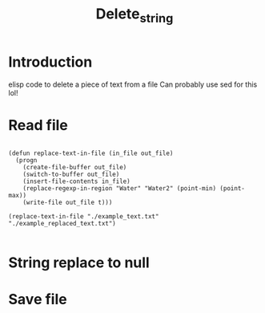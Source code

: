 #+title: Delete_string
#+auto_tangle: t

* Introduction
elisp code to delete a piece of text from a file
Can probably use sed for this lol!
* Read file
#+begin_src elisp :tangle yes

(defun replace-text-in-file (in_file out_file)
  (progn
    (create-file-buffer out_file)
    (switch-to-buffer out_file)
    (insert-file-contents in_file)
    (replace-regexp-in-region "Water" "Water2" (point-min) (point-max))
    (write-file out_file t)))

(replace-text-in-file "./example_text.txt" "./example_replaced_text.txt")

#+end_src
* String replace to null
* Save file
